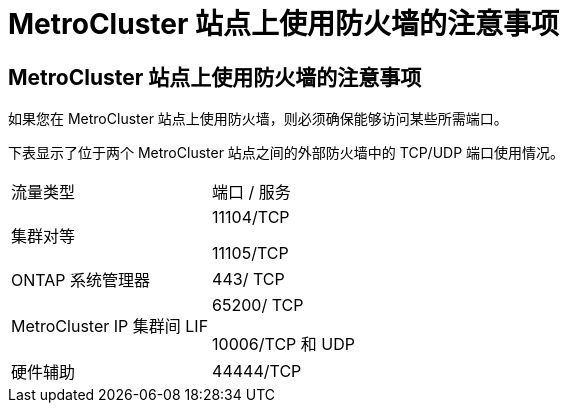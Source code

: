 = MetroCluster 站点上使用防火墙的注意事项




== MetroCluster 站点上使用防火墙的注意事项

如果您在 MetroCluster 站点上使用防火墙，则必须确保能够访问某些所需端口。

下表显示了位于两个 MetroCluster 站点之间的外部防火墙中的 TCP/UDP 端口使用情况。

|===


| 流量类型 | 端口 / 服务 


 a| 
集群对等
 a| 
11104/TCP

11105/TCP



 a| 
ONTAP 系统管理器
 a| 
443/ TCP



 a| 
MetroCluster IP 集群间 LIF
 a| 
65200/ TCP

10006/TCP 和 UDP



 a| 
硬件辅助
 a| 
44444/TCP

|===